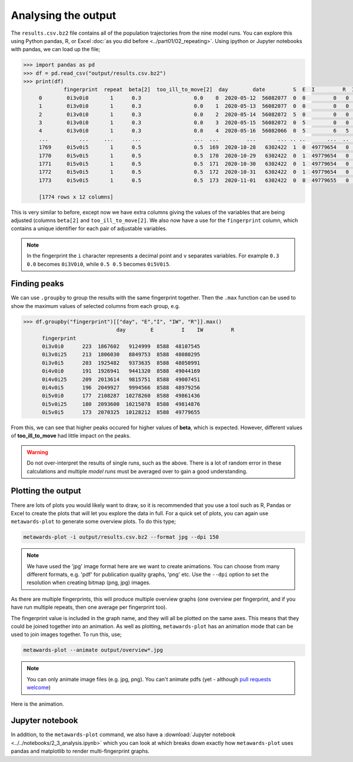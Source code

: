 ====================
Analysing the output
====================

The ``results.csv.bz2`` file contains all of the population trajectories
from the nine model runs. You can explore this using Python pandas, R,
or Excel :doc:`as you did before <../part01/02_repeating>`. Using
ipython or Jupyter notebooks with pandas, we can load up the file;

.. code-block:: python

   >>> import pandas as pd
   >>> df = pd.read_csv("output/results.csv.bz2")
   >>> print(df)
		fingerprint  repeat  beta[2]  too_ill_to_move[2]  day        date         S  E  I         R  IW   UV
	0        0i3v0i0       1      0.3                 0.0    0  2020-05-12  56082077  0  0         0   0  1.0
	1        0i3v0i0       1      0.3                 0.0    1  2020-05-13  56082077  0  0         0   0  1.0
	2        0i3v0i0       1      0.3                 0.0    2  2020-05-14  56082072  5  0         0   0  1.0
	3        0i3v0i0       1      0.3                 0.0    3  2020-05-15  56082072  0  5         0   0  1.0
	4        0i3v0i0       1      0.3                 0.0    4  2020-05-16  56082066  0  5         6   5  1.0
	...          ...     ...      ...                 ...  ...         ...       ... .. ..       ...  ..  ...
	1769     0i5v0i5       1      0.5                 0.5  169  2020-10-28   6302422  1  0  49779654   0  1.0
	1770     0i5v0i5       1      0.5                 0.5  170  2020-10-29   6302422  0  1  49779654   0  1.0
	1771     0i5v0i5       1      0.5                 0.5  171  2020-10-30   6302422  0  1  49779654   0  1.0
	1772     0i5v0i5       1      0.5                 0.5  172  2020-10-31   6302422  0  1  49779654   0  1.0
	1773     0i5v0i5       1      0.5                 0.5  173  2020-11-01   6302422  0  0  49779655   0  1.0

	[1774 rows x 12 columns]

This is very similar to before, except now we have extra columns giving
the values of the variables that are being adjusted (columns
``beta[2]`` and ``too_ill_to_move[2]``. We also now have a use for the
``fingerprint`` column, which contains a unique identifier for each
pair of adjustable variables.

.. note::
   In the fingerprint the ``i`` character represents a decimal point
   and ``v`` separates variables. For example ``0.3  0.0`` becomes
   ``0i3V0i0``, while ``0.5 0.5`` becomes ``0i5V0i5``.

Finding peaks
-------------

We can use ``.groupby`` to group the results with the same fingerprint
together. Then the ``.max`` function can be used to show the maximum
values of selected columns from each group, e.g.

.. code-block:: python

  >>> df.groupby("fingerprint")[["day", "E","I", "IW", "R"]].max()
				day        E         I    IW         R
	fingerprint
	0i3v0i0      223  1867602   9124999  8588  48107545
	0i3v0i25     213  1806030   8849753  8588  48080295
	0i3v0i5      203  1925482   9373635  8588  48050991
	0i4v0i0      191  1926941   9441320  8588  49044169
	0i4v0i25     209  2013614   9815751  8588  49007451
	0i4v0i5      196  2049927   9994566  8588  48979256
	0i5v0i0      177  2108287  10278260  8588  49861436
	0i5v0i25     180  2093600  10215078  8588  49814876
	0i5v0i5      173  2070325  10128212  8588  49779655

From this, we can see that higher peaks occured for higher values
of **beta**, which is expected. However, different values of
**too_ill_to_move** had little impact on the peaks.

.. warning::

  Do not over-interpret the results of single runs, such as the above.
  There is a lot of random
  error in these calculations and multiple *model runs* must be
  averaged over to gain a good understanding.

Plotting the output
-------------------

There are lots of plots you would likely want to draw, so it is recommended
that you use a tool such as R, Pandas or Excel to create the plots that
will let you explore the data in full. For a quick set of plots, you
can again use ``metawards-plot`` to generate some overview plots. To
do this type;

.. code-block:: bash

  metawards-plot -i output/results.csv.bz2 --format jpg --dpi 150

.. note::
   We have used the 'jpg' image format here are we want to create animations.
   You can choose from many different formats, e.g. 'pdf' for publication
   quality graphs, 'png' etc. Use the ``--dpi`` option to set the
   resolution when creating bitmap (png, jpg) images.

As there are multiple fingerprints, this will produce multiple overview
graphs (one overview per fingerprint, and if you have run multiple
repeats, then one average per fingerprint too).

The fingerprint value is included in the graph name, and they will
all be plotted on the same axes. This means that they could be joined
together into an animation. As well as plotting, ``metawards-plot`` has
an animation mode that can be used to join images together. To run this,
use;

.. code-block:: bash

  metawards-plot --animate output/overview*.jpg

.. note::
   You can only animate image files (e.g. jpg, png). You can't animate
   pdfs (yet - although
   `pull requests welcome <https://github.com/metawards/MetaWards/pulls>`__)

Here is the animation.

.. image:: ../../images/tutorial_2_3.gif
   :alt: Animated overview graphs from the parameter sweep

Jupyter notebook
----------------

In addition, to the ``metawards-plot`` command, we also have a
:download:`Jupyter notebook <../../notebooks/2_3_analysis.ipynb>`
which you can look at which breaks down exactly how ``metawards-plot``
uses pandas and matplotlib to render multi-fingerprint graphs.
